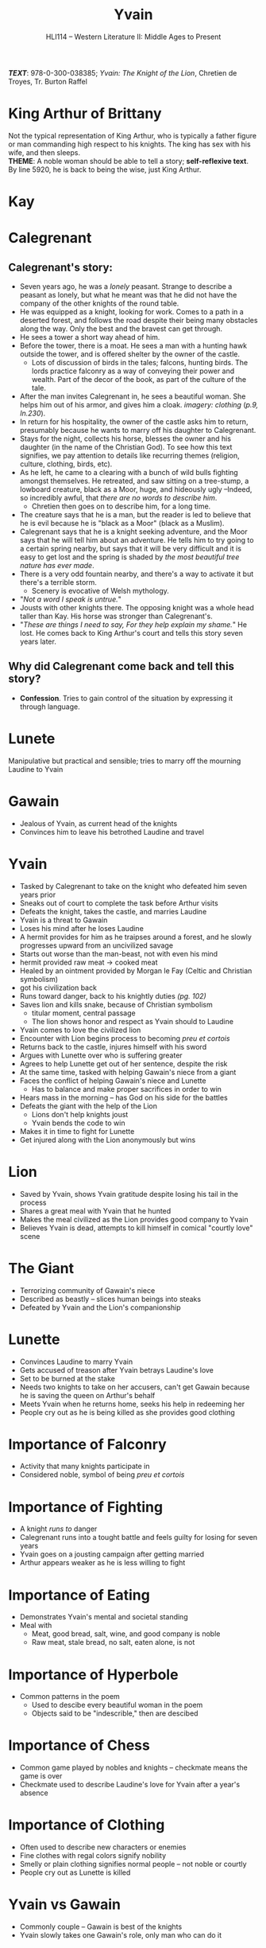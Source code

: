 #+TITLE: Yvain
#+OPTIONS: toc:nil date:nil num:nil author:nil
#+STARTUP: noindent showall
#+SUBTITLE: HLI114 -- Western Literature II: Middle Ages to Present
#+LaTeX_HEADER: \usepackage[margin=1.0in]{geometry}
#+LaTeX_HEADER: \renewcommand\labelitemi{-}
#+LaTeX_HEADER: \setlength{\parindent}{0pt}

*/TEXT/*: 978-0-300-038385; /Yvain: The Knight of the Lion/, Chretien de Troyes, Tr. Burton Raffel

* King Arthur of Brittany
#+ATTR_LATEX: :width 250
[[./king-leaves-quote.png]]

Not the typical representation of King Arthur, who is typically a father figure or man commanding high respect to his knights. The king has sex with his wife, and then sleeps.\\

*THEME*: A noble woman should be able to tell a story; *self-reflexive text*.\\

By line 5920, he is back to being the wise, just King Arthur.\\

* Kay
#+ATTR_LATEX: :width 200
[[./kay-quote.png]]
* Calegrenant
** Calegrenant's story:
- Seven years ago, he was a /lonely/ peasant. Strange to describe a peasant as lonely, but what he meant was that he did not have the company of the other knights of the round table.
- He was equipped as a knight, looking for work. Comes to a path in a deserted forest, and follows the road despite their being many obstacles along the way. Only the best and the bravest can get through.
- He sees a tower a short way ahead of him.
- Before the tower, there is a moat. He sees a man with a hunting hawk outside the tower, and is offered shelter by the owner of the castle.
  - Lots of discussion of birds in the tales; falcons, hunting birds. The lords practice falconry as a way of conveying their power and wealth. Part of the decor of the book, as part of the culture of the tale.
- After the man invites Calegrenant in, he sees a beautiful woman. She helps him out of his armor, and gives him a cloak. /imagery: clothing/ (/p.9, ln.230/).
- In return for his hospitality, the owner of the castle asks him to return, presumably because he wants to marry off his daughter to Calegrenant.
- Stays for the night, collects his horse, blesses the owner and his daughter (in the name of the Christian God). To see how this text signifies, we pay attention to details like recurring themes (religion, culture, clothing, birds, etc).
- As he left, he came to a clearing with a bunch of wild bulls fighting amongst themselves. He retreated, and saw sitting on a tree-stump, a lowboard creature, black as a Moor, huge, and hideously ugly --Indeed, so incredibly awful, that /there are no words to describe him/.
  - Chretien then goes on to describe him, for a long time.
- The creature says that he is a man, but the reader is led to believe that he is evil because he is "black as a Moor" (black as a Muslim).
- Calegrenant says that he is a knight seeking adventure, and the Moor says that he will tell him about an adventure. He tells him to try going to a certain spring nearby, but says that it will be very difficult and it is easy to get lost and the spring is shaded by /the most beautiful tree nature has ever made/.
- There is a very odd fountain nearby, and there's a way to activate it but there's a terrible storm.
  - Scenery is evocative of Welsh mythology.
- "/Not a word I speak is untrue./"
- Jousts with other knights there. The opposing knight was a whole head taller than Kay. His horse was stronger than Calegrenant's.
- "/These are things I need to say, For they help explain my shame./" He lost. He comes back to King Arthur's court and tells this story seven years later.
** Why did Calegrenant come back and tell this story?
- *Confession*. Tries to gain control of the situation by expressing it through language.
* Lunete
Manipulative but practical and sensible; tries to marry off the mourning Laudine to Yvain

* Gawain
- Jealous of Yvain, as current head of the knights
- Convinces him to leave his betrothed Laudine and travel
  
* Yvain
- Tasked by Calegrenant to take on the knight who defeated him seven years prior
- Sneaks out of court to complete the task before Arthur visits
- Defeats the knight, takes the castle, and marries Laudine
- Yvain is a threat to Gawain
- Loses his mind after he loses Laudine
- A hermit provides for him as he traipses around a forest, and he slowly progresses upward from an uncivilized savage
- Starts out worse than the man-beast, not with even his mind
- hermit provided raw meat \rightarrow cooked meat
- Healed by an ointment provided by Morgan le Fay (Celtic and Christian symbolism)
- got his civilization back
- Runs toward danger, back to his knightly duties /(pg. 102)/
- Saves lion and kills snake, because of Christian symbolism
    - titular moment, central passage
    - The lion shows honor and respect as Yvain should to Laudine
- Yvain comes to love the civilized lion
- Encounter with Lion begins process to becoming /preu et cortois/
- Returns back to the castle, injures himself with his sword
- Argues with Lunette over who is suffering greater
- Agrees to help Lunette get out of her sentence, despite the risk
- At the same time, tasked with helping Gawain's niece from a giant
- Faces the conflict of helping Gawain's niece and Lunette
    - Has to balance and make proper sacrifices in order to win 
- Hears mass in the morning -- has God on his side for the battles 
- Defeats the giant with the help of the Lion 
    - Lions don't help knights joust 
    - Yvain bends the code to win 
- Makes it in time to fight for Lunette 
- Get injured along with the Lion anonymously but wins 

* Lion
- Saved by Yvain, shows Yvain gratitude despite losing his tail in the process
- Shares a great meal with Yvain that he hunted
- Makes the meal civilized as the Lion provides good company to Yvain
- Believes Yvain is dead, attempts to kill himself in comical "courtly love" scene 

* The Giant 
- Terrorizing community of Gawain's niece 
- Described as beastly -- slices human beings into steaks 
- Defeated by Yvain and the Lion's companionship

* Lunette
- Convinces Laudine to marry Yvain
- Gets accused of treason after Yvain betrays Laudine's love
- Set to be burned at the stake
- Needs two knights to take on her accusers, can't get Gawain because he is saving the queen on Arthur's behalf
- Meets Yvain when he returns home, seeks his help in redeeming her
- People cry out as he is being killed as she provides good clothing

* Importance of Falconry 
- Activity that many knights participate in 
- Considered noble, symbol of being /preu et cortois/

* Importance of Fighting 
- A knight /runs to/ danger 
- Calegrenant runs into a tought battle and feels guilty for losing for seven years
- Yvain goes on a jousting campaign after getting married
- Arthur appears weaker as he is less willing to fight

* Importance of Eating
- Demonstrates Yvain's mental and societal standing
- Meal with 
    - Meat, good bread, salt, wine, and good company is noble 
    - Raw meat, stale bread, no salt, eaten alone, is not

* Importance of Hyperbole 
- Common patterns in the poem
    - Used to descibe every beautiful woman in the poem
    - Objects said to be "indescrible," then are descibed

* Importance of Chess 
- Common game played by nobles and knights -- checkmate means the game is over
- Checkmate used to describe Laudine's love for Yvain after a year's absence

* Importance of Clothing 
- Often used to describe new characters or enemies
- Fine clothes with regal colors signify nobility 
- Smelly or plain clothing signifies normal people -- not noble or courtly
- People cry out as Lunette is killed 

* Yvain vs Gawain
- Commonly couple -- Gawain is best of the knights 
- Yvain slowly takes one Gawain's role, only man who can do it




* The Ending
#+ATTR_LATEX: :width 200
[[./the-ending.png]]

* Notes
- [[https://en.wikipedia.org/wiki/Map_of_Tendre][Map of Tenderness]]
  #+ATTR_LATEX: :width 300px
  [[./map-of-tenderness.jpg]]
  - remain in accordance with the "courtly love ethic"
- It's a woman's place to civilize a man through the courtly love ethic, and "without courtly love, man is like the serpent: an untamed animal"
- "Hunger is a lovely, well-made sauce for any dish."
- Morgan le Fay \rightarrow half-sister of King Arthur
